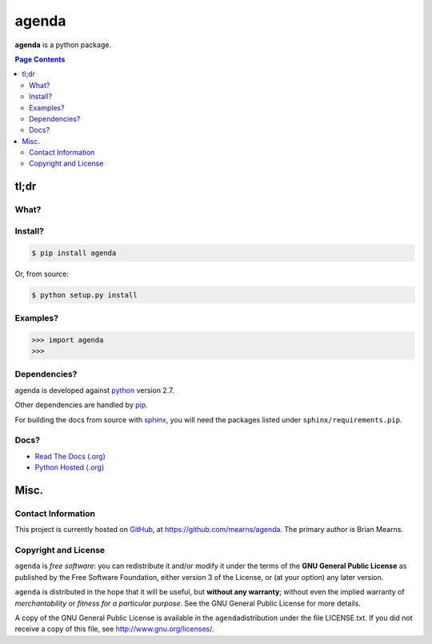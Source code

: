 =================================================================
agenda
=================================================================

.. # POST TITLE
.. # BEGIN BADGES

.. # END BADGES


**agenda** is a python package.


.. contents:: **Page Contents**
    :local:
    :depth: 2
    :backlinks: top

tl;dr
---------------

What?
~~~~~~~~~~~~~~

.. todo::
    What is it?

Install?
~~~~~~~~~~~~~

.. code:: bash

    $ pip install agenda

Or, from source:

.. code:: bash

    $ python setup.py install


Examples?
~~~~~~~~~~~~~~~~~~

.. todo::
    Example code

.. code:: python

    >>> import agenda
    >>>

Dependencies?
~~~~~~~~~~~~~~~~

agenda is developed against `python`_ version 2.7.

Other dependencies are handled by `pip`_.

For building the docs from source with `sphinx`_, you will need the packages listed
under ``sphinx/requirements.pip``.

Docs?
~~~~~~~~

* `Read The Docs (.org) <http://agenda.readthedocs.org/>`_
* `Python Hosted (.org) <http://pythonhosted.org/agenda/>`_


Misc.
---------------


Contact Information
~~~~~~~~~~~~~~~~~~~~~~~~


This project is currently hosted on `GitHub <https://github.com>`_, 
at `https://github.com/mearns/agenda <https://github.com/mearns/agenda/>`_.
The primary author is Brian Mearns.


Copyright and License
~~~~~~~~~~~~~~~~~~~~~~~~~~

\ ``agenda``\  is \ *free software*\ : you can redistribute it and/or modify
it under the terms of the \ **GNU General Public License**\  as published by
the Free Software Foundation, either version 3 of the License, or
(at your option) any later version. 



\ ``agenda``\  is distributed in the hope that it will be useful,
but \ **without any warranty**\ ; without even the implied warranty of
\ *merchantability*\  or \ *fitness for a particular purpose*\ .  See the
GNU General Public License for more details. 



A copy of the GNU General Public License is available in the
\ ``agenda``\ distribution under the file LICENSE.txt. If you did not
receive a copy of this file, see
`http://www.gnu.org/licenses/ <http://www.gnu.org/licenses/>`_. 

.. _sphinx_rtd_theme: https://github.com/snide/sphinx_rtd_theme
.. _sphinx: http://sphinx-doc.org/
.. _pip: https://pypi.python.org/pypi/pip
.. _python: http://python.org/
